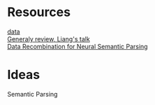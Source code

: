 # Quora-Question-Pairs
* Resources
[[https://www.kaggle.com/c/quora-question-pairs/data][data]] \\
[[https://www.youtube.com/watch?v%3DmhHfnhh-pB4][Generaly review, Liang's talk]] \\
[[https://arxiv.org/abs/1606.03622][Data Recombination for Neural Semantic Parsing]] 
* Ideas
Semantic Parsing
